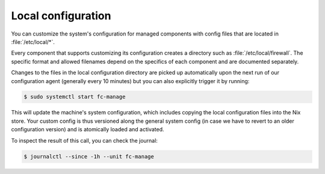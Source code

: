 .. _nixos-local:

Local configuration
===================

You can customize the system's configuration for managed components with
config files that are located in  :file:`/etc/local/*`.

Every component that supports customizing its configuration creates a directory
such as :file:`/etc/local/firewall`. The specific format and allowed filenames
depend on the specifics of each component and are documented separately.

Changes to the files in the local configuration directory are picked up
automatically upon the next run of our configuration agent (generally every
10 minutes) but you can also explicitly trigger it by running:

.. code-block:: console

  $ sudo systemctl start fc-manage

This will update the machine's system configuration, which includes copying the
local configuration files into the Nix store. Your custom config is thus
versioned along the general system config (in case we have to revert to an
older configuration version) and is atomically loaded and activated.

To inspect the result of this call, you can check the journal:

.. code-block:: console

  $ journalctl --since -1h --unit fc-manage

